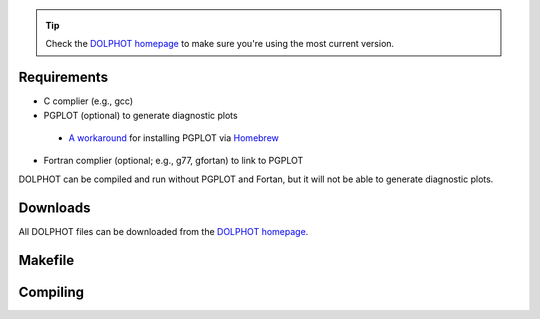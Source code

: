 .. _requirements:
.. _downloads:
.. _makefile:
.. _compiling:

.. tip::

   Check the `DOLPHOT homepage <http://americano.dolphinsim.com/dolphot/>`_ to make sure you're using the most current version.

Requirements
------------

* C complier (e.g., gcc)
* PGPLOT (optional) to generate diagnostic plots 
 * `A workaround <https://github.com/kazuakiyama/homebrew-pgplot>`_ for installing PGPLOT via `Homebrew <https://brew.sh>`_
* Fortran complier (optional; e.g., g77, gfortan) to link to PGPLOT

DOLPHOT can be compiled and run without PGPLOT and Fortan, but it will not be able to generate diagnostic plots.

Downloads
------------

All DOLPHOT files can be downloaded from the `DOLPHOT homepage <http://americano.dolphinsim.com/dolphot/>`_.

Makefile
------------

Compiling
------------
